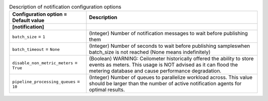 ..
    Warning: Do not edit this file. It is automatically generated from the
    software project's code and your changes will be overwritten.

    The tool to generate this file lives in openstack-doc-tools repository.

    Please make any changes needed in the code, then run the
    autogenerate-config-doc tool from the openstack-doc-tools repository, or
    ask for help on the documentation mailing list, IRC channel or meeting.

.. _ceilometer-notification:

.. list-table:: Description of notification configuration options
   :header-rows: 1
   :class: config-ref-table

   * - Configuration option = Default value
     - Description
   * - **[notification]**
     -
   * - ``batch_size`` = ``1``
     - (Integer) Number of notification messages to wait before publishing them
   * - ``batch_timeout`` = ``None``
     - (Integer) Number of seconds to wait before publishing sampleswhen batch_size is not reached (None means indefinitely)
   * - ``disable_non_metric_meters`` = ``True``
     - (Boolean) WARNING: Ceilometer historically offered the ability to store events as meters. This usage is NOT advised as it can flood the metering database and cause performance degradation.
   * - ``pipeline_processing_queues`` = ``10``
     - (Integer) Number of queues to parallelize workload across. This value should be larger than the number of active notification agents for optimal results.
